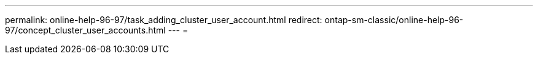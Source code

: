 ---
permalink: online-help-96-97/task_adding_cluster_user_account.html 
redirect: ontap-sm-classic/online-help-96-97/concept_cluster_user_accounts.html 
---
= 


